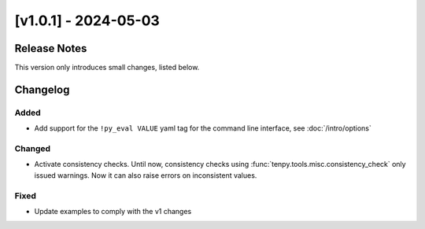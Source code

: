 [v1.0.1] - 2024-05-03
=====================

Release Notes
-------------
This version only introduces small changes, listed below.


Changelog
---------

Added
^^^^^
- Add support for the ``!py_eval VALUE`` yaml tag for the command line interface,
  see :doc:`/intro/options`

Changed
^^^^^^^
- Activate consistency checks. Until now, consistency checks using :func:`tenpy.tools.misc.consistency_check`
  only issued warnings. Now it can also raise errors on inconsistent values.

Fixed
^^^^^
- Update examples to comply with the v1 changes
